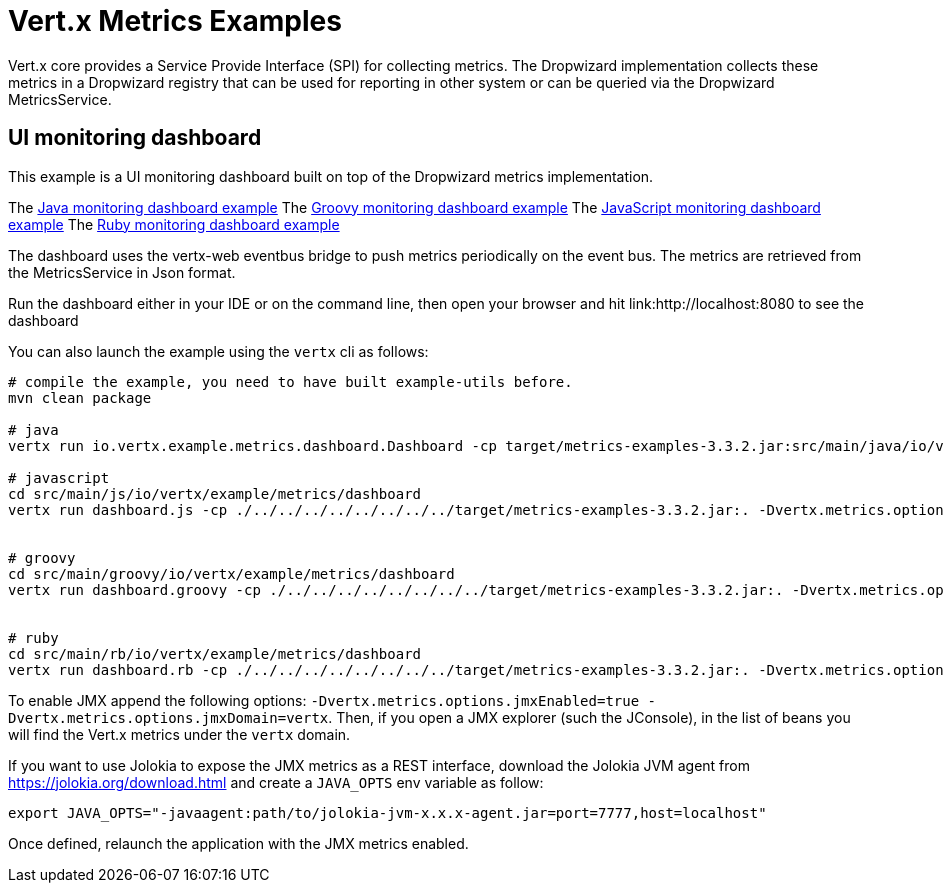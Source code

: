 = Vert.x Metrics Examples

Vert.x core provides a Service Provide Interface (SPI) for collecting metrics. The Dropwizard implementation
collects these metrics in a Dropwizard registry that can be used for reporting in other system or can
be queried via the Dropwizard MetricsService.

== UI monitoring dashboard

This example is a UI monitoring dashboard built on top of the Dropwizard metrics implementation.

The link:src/main/java/io/vertx/example/metrics/dashboard/[Java monitoring dashboard example]
The link:src/main/groovy/io/vertx/example/metrics/dashboard/[Groovy monitoring dashboard example]
The link:src/main/js/io/vertx/example/metrics/dashboard/[JavaScript monitoring dashboard example]
The link:src/main/rb/io/vertx/example/metrics/dashboard/[Ruby monitoring dashboard example]

The dashboard uses the vertx-web eventbus bridge to push metrics periodically on the event bus. The metrics
are retrieved from the MetricsService in Json format.

Run the dashboard either in your IDE or on the command line, then open your browser and hit
link:http://localhost:8080 to see the dashboard

You can also launch the example using the `vertx` cli as follows:

----
# compile the example, you need to have built example-utils before.
mvn clean package

# java
vertx run io.vertx.example.metrics.dashboard.Dashboard -cp target/metrics-examples-3.3.2.jar:src/main/java/io/vertx/example/metrics/dashboard -Dvertx.metrics.options.enabled=true

# javascript
cd src/main/js/io/vertx/example/metrics/dashboard
vertx run dashboard.js -cp ./../../../../../../../../target/metrics-examples-3.3.2.jar:. -Dvertx.metrics.options.enabled=true


# groovy
cd src/main/groovy/io/vertx/example/metrics/dashboard
vertx run dashboard.groovy -cp ./../../../../../../../../target/metrics-examples-3.3.2.jar:. -Dvertx.metrics.options.enabled=true


# ruby
cd src/main/rb/io/vertx/example/metrics/dashboard
vertx run dashboard.rb -cp ./../../../../../../../../target/metrics-examples-3.3.2.jar:. -Dvertx.metrics.options.enabled=true
----

To enable JMX append the following options: `-Dvertx.metrics.options.jmxEnabled=true -Dvertx.metrics.options.jmxDomain=vertx`. Then, if you open a JMX explorer (such the JConsole), in the list of beans you will find the Vert.x metrics under the
 `vertx` domain.

If you want to use Jolokia to expose the JMX metrics as a REST interface, download the Jolokia JVM agent from https://jolokia.org/download.html and create a `JAVA_OPTS` env variable as follow:

----
export JAVA_OPTS="-javaagent:path/to/jolokia-jvm-x.x.x-agent.jar=port=7777,host=localhost"
----

Once defined, relaunch the application with the JMX metrics enabled.



